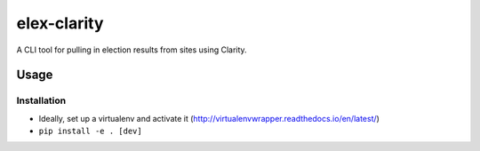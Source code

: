 elex-clarity
============

A CLI tool for pulling in election results from sites using Clarity.


Usage
-----

Installation
~~~~~~~~~~~~

* Ideally, set up a virtualenv and activate it (http://virtualenvwrapper.readthedocs.io/en/latest/)
* ``pip install -e . [dev]``
